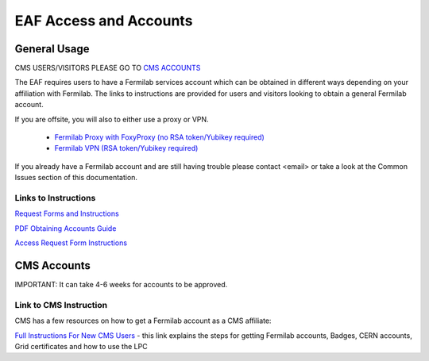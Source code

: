 *********
EAF Access and Accounts
*********

General Usage
==============
CMS USERS/VISITORS PLEASE GO TO `CMS ACCOUNTS <https://eafjupyter.readthedocs.io/en/latest/00_user_accounts.html#cms-accounts>`_

The EAF requires users to have a Fermilab services account which can be obtained in different ways depending on your
affiliation with Fermilab. The links to instructions are provided for users and visitors looking to obtain a general
Fermilab account.

If you are offsite, you will also to either use a proxy or VPN.

   * `Fermilab Proxy with FoxyProxy (no RSA token/Yubikey required) <https://library.fnal.gov/off-site-electronic-access-instructions#foxy>`_
   * `Fermilab VPN (RSA token/Yubikey required) <https://fermi.servicenowservices.com/wp/?id=evg-kb-article&sys_id=567a699a1b73f0104726a8efe54bcbe3>`_

If you already have a Fermilab account and are still having trouble please contact <email> or take a look at the Common Issues section of this documentation. 

Links to Instructions
----------------------

`Request Forms and Instructions <https://get-connected.fnal.gov/accessandbadging/access/>`_

`PDF Obtaining Accounts Guide <https://get-connected.fnal.gov/wp-content/uploads/2022/08/Instructions-for-Access-Request-Forms.pdf>`_

`Access Request Form Instructions <https://get-connected.fnal.gov/accessandbadging/instructions/>`_


CMS Accounts
================

IMPORTANT: It can take 4-6 weeks for accounts to be approved. 

Link to CMS Instruction
------------------------

CMS has a few resources on how to get a Fermilab account as a CMS affiliate:

`Full Instructions For New CMS Users <https://uscms.org/uscms_at_work/computing/getstarted/index.shtml>`_ - this link explains the steps for getting Fermilab accounts, Badges, CERN accounts, Grid certificates and how to use the LPC

